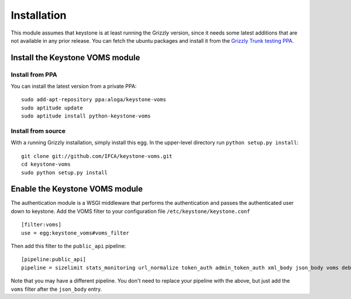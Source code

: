 ============
Installation
============

This module assumes that keystone is at least running the Grizzly version, since
it needs some latest additions that are not available in any prior release. You
can fetch the ubuntu packages and install it from the `Grizzly Trunk testing PPA
<https://launchpad.net/~openstack-ubuntu-testing/+archive/grizzly-trunk-testing>`_.

Install the Keystone VOMS module
--------------------------------

Install from PPA
~~~~~~~~~~~~~~~~

You can install the latest version from a private PPA::

    sudo add-apt-repository ppa:aloga/keystone-voms
    sudo aptitude update
    sudo aptitude install python-keystone-voms

Install from source
~~~~~~~~~~~~~~~~~~~

With a running Grizzly installation, simply install this egg. In the upper-level
directory run ``python setup.py install``::

    git clone git://github.com/IFCA/keystone-voms.git
    cd keystone-voms
    sudo python setup.py install

Enable the Keystone VOMS module
-------------------------------

The authentication module is a WSGI middleware that performs the authentication
and passes the authenticated user down to keystone. Add the VOMS filter to your
configuration file ``/etc/keystone/keystone.conf`` ::

    [filter:voms]
    use = egg:keystone_voms#voms_filter

Then add this filter to the ``public_api`` pipeline::

    [pipeline:public_api]
    pipeline = sizelimit stats_monitoring url_normalize token_auth admin_token_auth xml_body json_body voms debug ec2_extension user_crud_extension public_service

Note that you may have a different pipeline. You don't need to replace your
pipeline with the above, but just add the ``voms`` filter after the
``json_body`` entry.
